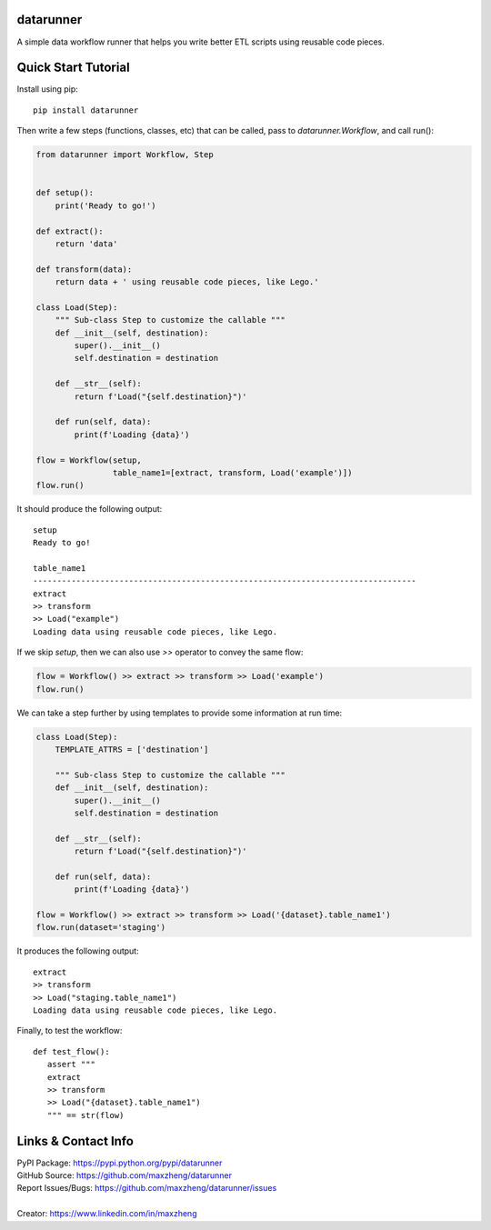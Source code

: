 datarunner
==========

A simple data workflow runner that helps you write better ETL scripts using reusable code pieces.

Quick Start Tutorial
====================

Install using pip::

    pip install datarunner

Then write a few steps (functions, classes, etc) that can be called, pass to `datarunner.Workflow`, and call run():

.. code-block:: python

    from datarunner import Workflow, Step


    def setup():
        print('Ready to go!')

    def extract():
        return 'data'

    def transform(data):
        return data + ' using reusable code pieces, like Lego.'

    class Load(Step):
        """ Sub-class Step to customize the callable """
        def __init__(self, destination):
            super().__init__()
            self.destination = destination

        def __str__(self):
            return f'Load("{self.destination}")'

        def run(self, data):
            print(f'Loading {data}')

    flow = Workflow(setup,
                    table_name1=[extract, transform, Load('example')])
    flow.run()

It should produce the following output::

    setup
    Ready to go!

    table_name1
    --------------------------------------------------------------------------------
    extract
    >> transform
    >> Load("example")
    Loading data using reusable code pieces, like Lego.

If we skip `setup`, then we can also use `>>` operator to convey the same flow:

.. code-block:: python

    flow = Workflow() >> extract >> transform >> Load('example')
    flow.run()

We can take a step further by using templates to provide some information at run time:

.. code-block:: python

    class Load(Step):
        TEMPLATE_ATTRS = ['destination']

        """ Sub-class Step to customize the callable """
        def __init__(self, destination):
            super().__init__()
            self.destination = destination

        def __str__(self):
            return f'Load("{self.destination}")'

        def run(self, data):
            print(f'Loading {data}')

    flow = Workflow() >> extract >> transform >> Load('{dataset}.table_name1')
    flow.run(dataset='staging')

It produces the following output::

   extract
   >> transform
   >> Load("staging.table_name1")
   Loading data using reusable code pieces, like Lego.

Finally, to test the workflow::

   def test_flow():
      assert """
      extract
      >> transform
      >> Load("{dataset}.table_name1")
      """ == str(flow)

Links & Contact Info
====================

| PyPI Package: https://pypi.python.org/pypi/datarunner
| GitHub Source: https://github.com/maxzheng/datarunner
| Report Issues/Bugs: https://github.com/maxzheng/datarunner/issues
|
| Creator: https://www.linkedin.com/in/maxzheng
